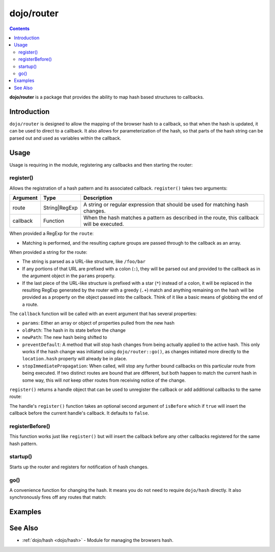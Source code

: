 .. _dojo/router:

===========
dojo/router
===========

.. contents ::
   :depth: 2

**dojo/router** is a package that provides the ability to map hash based structures to callbacks.

Introduction
============

``dojo/router`` is designed to allow the mapping of the browser hash to a callback, so that when the hash is updated, it can be used to direct to a callback.  It also allows for parameterization of the hash, so that parts of the hash string can be parsed out and used as variables within the callback.

Usage
=====

Usage is requiring in the module, registering any callbacks and then starting the router:

.. js ::

  require(["dojo/router"], function(router){
    router.register("/something/:id", function(evt){
      // Will fire when the hash matches
      // evt.params.id will contain what is passed in :id
    });
    
    // Startup must be called in order to "activate" the router
    router.startup();
  });

register()
----------

Allows the registration of a hash pattern and its associated callback.  ``register()`` takes two arguments:

======== ============= ==========================================================================================
Argument Type          Description
======== ============= ==========================================================================================
route    String|RegExp A string or regular expression that should be used for matching hash changes.
callback Function      When the hash matches a pattern as described in the route, this callback will be executed.
======== ============= ==========================================================================================

When provided a RegExp for the ``route``:

- Matching is performed, and the resulting capture groups are passed through to the callback as an array.

When provided a string for the route:

- The string is parsed as a URL-like structure, like ``/foo/bar``

- If any portions of that URL are prefixed with a colon (``:``), they will be parsed out and provided to the callback 
  as in the argument object in the ``params`` property.

- If the last piece of the URL-like structure is prefixed with a star (``*``) instead of a colon, it will be replaced 
  in the resulting RegExp generated by the router with a greedy (``.+``) match and anything remaining on the hash will 
  be provided as a property on the object passed into the callback. Think of it like a basic means of globbing the end 
  of a route.

The ``callback`` function will be called with an event argument that has several properties:

- ``params``: Either an array or object of properties pulled from the new hash

- ``oldPath``: The hash in its state before the change

- ``newPath``: The new hash being shifted to

- ``preventDefault``: A method that will stop hash changes from being actually applied to the active hash. This only works if the hash change was initiated using ``dojo/router::go()``, as changes initiated more directly to the ``location.hash`` property will already be in place.

- ``stopImmediatePropagation``: When called, will stop any further bound callbacks on this particular route from being executed. If two distinct routes are bound that are different, but both happen to match the current hash in some way, this will *not* keep other routes from receiving notice of the change.

``register()`` returns a handle object that can be used to unregister the callback or add additional callbacks to the same route:

.. js ::

  require(["dojo/router"], function(router){
    var handle = router.register("/some/path", function(evt){
      // ...
    });
    
    handle.register(function(evt){
      // ...
    }, true);
    
    handle.remove();
  });

The handle's ``register()`` function takes an optional second argument of ``isBefore`` which if ``true`` will insert the callback before the current handle's callback.  It defaults to ``false``.

registerBefore()
----------------

This function works just like ``register()`` but will insert the callback before any other callbacks registered for the same hash pattern.

startup()
---------

Starts up the router and registers for notification of hash changes.

go()
----

A convenience function for changing the hash.  It means you do not need to require ``dojo/hash`` directly. It also synchronously fires off any routes that match:

.. js ::

  require(["dojo/router"], function(router){
    router.register("/foo/bar", function(evt){
      // ...
    });
    
    router.startup();
    
    router.go("/foo/bar");
  });

Examples
========

.. code-example ::
  :djConfig: async: true

  This example demonstrates the basic usage of ``dojo/router`` by fetching some content on a hash change.

  .. js ::

    require(["dojo/router", "dojo/dom", "dojo/on", "dojo/request", "dojo/json", "dojo/domReady!"],
    function(router, dom, on, request, JSON){
      router.register("/foo/bar", function(evt){
        evt.preventDefault();
        request.get("request/helloworld.json", {
          handleAs: "json"
        }).then(function(response){
          dom.byId("output").innerHTML = JSON.stringify(response);
        });
      });
      
      router.startup();
      
      on(dom.byId("changeHash"), "click", function(){
        router.go("/foo/bar");
      });
    });

  .. html ::

    <button type="button" id="changeHash">Change Hash</button>
    <div id="output"></div>

See Also
========

* :ref:`dojo/hash <dojo/hash>` - Module for managing the browsers hash.
